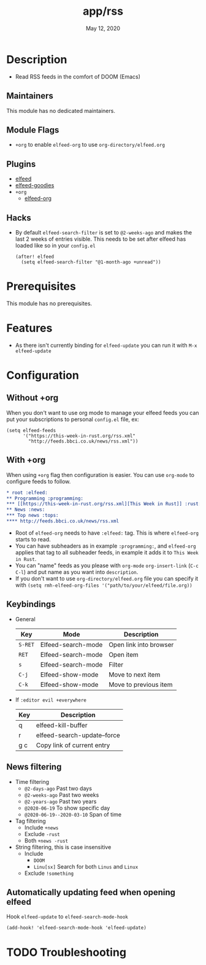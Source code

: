 #+TITLE:   app/rss
#+DATE:    May 12, 2020
#+SINCE:   v2.0.9
#+STARTUP: inlineimages nofold

* Table of Contents :TOC_3:noexport:
- [[#description][Description]]
  - [[#maintainers][Maintainers]]
  - [[#module-flags][Module Flags]]
  - [[#plugins][Plugins]]
  - [[#hacks][Hacks]]
- [[#prerequisites][Prerequisites]]
- [[#features][Features]]
- [[#configuration][Configuration]]
  - [[#without-org][Without +org]]
  - [[#with-org][With +org]]
  - [[#keybindings][Keybindings]]
  - [[#news-filtering][News filtering]]
  - [[#automatically-updating-feed-when-opening-elfeed][Automatically updating feed when opening elfeed]]
- [[#troubleshooting][Troubleshooting]]

* Description
+ Read RSS feeds in the comfort of DOOM (Emacs)

** Maintainers
This module has no dedicated maintainers.

** Module Flags
+ =+org= to enable ~elfeed-org~ to use ~org-directory/elfeed.org~

** Plugins
+ [[https://github.com/skeeto/elfeed][elfeed]]
+ [[https://github.com/algernon/elfeed-goodies][elfeed-goodies]] 
+ =+org=
  + [[https://github.com/remyhonig/elfeed-org][elfeed-org]]

** Hacks
+ By default ~elfeed-search-filter~ is set to ~@2-weeks-ago~ and makes the last 2 weeks of entries visible. This needs to be set after elfeed has loaded like so in your ~config.el~
  #+begin_src elisp
(after! elfeed
  (setq elfeed-search-filter "@1-month-ago +unread"))
  #+end_src

* Prerequisites
This module has no prerequisites.

* Features
+ As there isn't currently binding for ~elfeed-update~ you can run it with ~M-x elfeed-update~

* Configuration
** Without +org
When you don't want to use org mode to manage your elfeed feeds you can put your subscriptions to personal ~config.el~ file, ex:
#+BEGIN_SRC elisp
(setq elfeed-feeds
      '("https://this-week-in-rust.org/rss.xml"
        "http://feeds.bbci.co.uk/news/rss.xml"))
#+END_SRC

** With +org
When using ~+org~ flag then configuration is easier. You can use ~org-mode~ to configure feeds to follow.
#+BEGIN_SRC org
,* root :elfeed:
,** Programming :programming:
,*** [[https://this-week-in-rust.org/rss.xml][This Week in Rust]] :rust:
,** News :news:
,*** Top news :tops:
,**** http://feeds.bbci.co.uk/news/rss.xml
#+END_SRC
+ Root of ~elfeed-org~ needs to have ~:elfeed:~ tag. This is where ~elfeed-org~ starts to read.
+ You can have subheaders as in example ~:programming:~, and ~elfeed-org~ applies that tag to all subheader feeds, in example it adds it to ~This Week in Rust~.
+ You can "name" feeds as you please with ~org-mode~ ~org-insert-link~ (~C-c C-l~) and put name as you want into ~description~.
+ If you don't want to use ~org-directory/elfeed.org~ file you can specify it with ~(setq rmh-elfeed-org-files '("path/to/your/elfeed/file.org))~

** Keybindings
+ General
  | Key     | Mode               | Description                    |
  |---------+--------------------+--------------------------------|
  | =S-RET= | Elfeed-search-mode | Open link into browser         |
  | =RET=   | Elfeed-search-mode | Open item                      |
  | =s=     | Elfeed-search-mode | Filter                         |
  | =C-j=   | Elfeed-show-mode   | Move to next item              |
  | =C-k=   | Elfeed-show-mode   | Move to previous item          |

+ If ~:editor evil +everywhere~
  | Key | Description                 |
  |-----+-----------------------------|
  | q   | elfeed-kill-buffer          |
  | r   | elfeed-search-update--force |
  | g c | Copy link of current entry  |

** News filtering
+ Time filtering
  + ~@2-days-ago~ Past two days
  + ~@2-weeks-ago~ Past two weeks
  + ~@2-years-ago~ Past two years
  + ~@2020-06-19~ To show specific day
  + ~@2020-06-19--2020-03-10~ Span of time
+ Tag filtering
  + Include ~+news~
  + Exclude ~-rust~
  + Both ~+news -rust~
+ String filtering, this is case insensitive
  + Include
    + ~DOOM~
    + ~Linu[sx]~ Search for both ~Linus~ and ~Linux~
  + Exclude ~!something~

** Automatically updating feed when opening elfeed
Hook ~elfeed-update~ to ~elfeed-search-mode-hook~
#+BEGIN_SRC elisp
(add-hook! 'elfeed-search-mode-hook 'elfeed-update)
#+END_SRC

* TODO Troubleshooting

